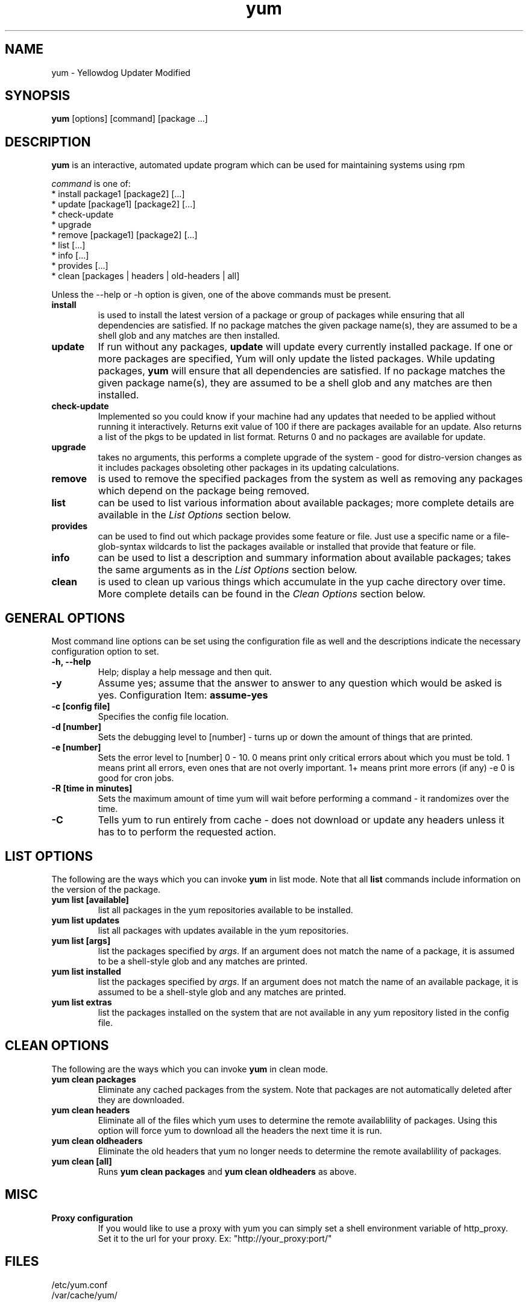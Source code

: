 .\" yum - Yellowdog Updater Modified
.TH "yum" "8" "2002 Jun 8" "Seth Vidal" ""
.SH "NAME"
yum \- Yellowdog Updater Modified
.SH "SYNOPSIS"
\fByum\fP [options] [command] [package ...]
.SH "DESCRIPTION"
.PP 
\fByum\fP is an interactive, automated update program which can be used for maintaining systems using rpm
.PP 
\fIcommand\fP is one of:
.br 
.I \fR * install package1 [package2] [\&.\&.\&.]
.br 
.I \fR * update [package1] [package2] [\&.\&.\&.]
.br 
.I \fR * check-update
.br 
.I \fR * upgrade
.br 
.I \fR * remove [package1] [package2] [\&.\&.\&.]
.br 
.I \fR * list [\&.\&.\&.]
.br 
.I \fR * info [\&.\&.\&.]
.br 
.I \fR * provides [\&.\&.\&.]
.br  
.I \fR * clean [packages | headers | old\-headers | all]
.br 
.PP 
Unless the \-\-help or \-h option is given, one of the above commands
must be present\&.
.PP 
.IP "\fBinstall\fP"
is used to install the latest version of a package or
group of packages while ensuring that all dependencies are
satisfied\&.  If no package matches the given package name(s), they are
assumed to be a shell glob and any matches are then installed\&.
.IP 
.IP "\fBupdate\fP"
If run without any packages, \fBupdate\fP will update every currently
installed package.  If one or more packages are specified, Yum will
only update the listed packages\&.  While updating packages, \fByum\fP
will ensure that all dependencies are satisfied\&.  If no package
matches the given package name(s), they are assumed to be a shell glob
and any matches are then installed\&.
.IP 
.IP "\fBcheck-update\fP"
Implemented so you could know if your machine had any updates that needed to
be applied without running it interactively. Returns exit value of 100 if
there are packages available for an update. Also returns a list of the pkgs
to be updated in list format. Returns 0 and no packages are available for
update.
.IP
.IP "\fBupgrade\fP"
takes no arguments, this performs a complete upgrade of the system \- good for distro\-version changes as it includes packages obsoleting other packages in its updating calculations.
.IP 
.IP "\fBremove\fP"
is used to remove the specified packages from the system
as well as removing any packages which depend on the package being
removed\&.
.IP 
.IP "\fBlist\fP"
can be used to list various information about available
packages; more complete details are available in the \fIList Options\fP
section below\&.
.IP 
.IP "\fBprovides\fP"
can be used to find out which package provides some feature
or file. Just use a specific name or a file-glob-syntax wildcards to list
the packages available or installed that provide that feature or file\&.
.IP 
.IP "\fBinfo\fP"
can be used to list a description and summary information about available
packages; takes the same arguments as in the \fIList Options\fP
section below\&.
.IP 
.IP "\fBclean\fP"
is used to clean up various things which accumulate in the
yup cache directory over time.  More complete details can be found in
the \fIClean Options\fP section below\&.
.IP 
.PP 
.SH "GENERAL OPTIONS"
Most command line options can be set using the configuration file as
well and the descriptions indicate the necessary configuration option
to set\&.
.PP 
.IP "\fB\-h, \-\-help\fP"
Help; display a help message and then quit\&.
.IP "\fB\-y\fP"
Assume yes; assume that the answer to answer to any question which
would be asked is yes\&.
Configuration Item: \fBassume\-yes\fP
.IP "\fB\-c [config file]\fP" 
Specifies the config file location\&.
.IP "\fB\-d [number]\fP" 
Sets the debugging level to [number] \- turns up or down the amount of things that are printed\&.
.IP "\fB\-e [number]\fP" 
Sets the error level to [number] 0 \- 10. 0 means print only critical errors about which you must be told. 1 means print all errors, even ones that are not overly important. 1+ means print more errors (if any) \-e 0 is good for cron jobs.
.IP "\fB\-R [time in minutes]\fP" 
Sets the maximum amount of time yum will wait before performing a command \- it randomizes over the time.
.IP "\fB\-C\fP" 
Tells yum to run entirely from cache - does not download or update any
headers unless it has to to perform the requested action.
.PP 
.SH "LIST OPTIONS"
The following are the ways which you can invoke \fByum\fP in list
mode\&.  Note that all \fBlist\fP commands include information on the
version of the package\&.
.IP 
.IP "\fByum list [available]\fP"
list all packages in the yum repositories available to be installed\&.
.IP 
.IP "\fByum list updates\fP"
list all packages with updates available in the yum repositories\&.
.IP 
.IP "\fByum list [args]\fP"
list the packages specified by \fIargs\fP\&.  If an argument does not
match the name of a package, it is assumed to be a
shell\-style glob and any matches are printed\&.
.IP
.IP "\fByum list installed\fP"
list the packages specified by \fIargs\fP\&.  If an argument does not
match the name of an available package, it is assumed to be a
shell\-style glob and any matches are printed\&.
.IP
.IP "\fByum list extras\fP"
list the packages installed on the system that are not available in any yum
repository listed in the config file.
.IP
.IP
.PP 
.SH "CLEAN OPTIONS"
The following are the ways which you can invoke \fByum\fP in clean
mode.

.IP "\fByum clean packages\fP"
Eliminate any cached packages from the system.  Note that packages are not automatically deleted after they are downloaded.

.IP "\fByum clean headers\fP"
Eliminate all of the files which yum uses to determine the remote
availablility of packages. Using this option will force yum to download all the headers the next time it is run.

.IP "\fByum clean oldheaders\fP"
Eliminate the old headers that yum no longer needs to determine the remote availablility of packages.

.IP "\fByum clean [all]\fP"
Runs \fByum clean packages\fP and \fByum clean oldheaders\fP as above.

.PP
.SH "MISC"
.IP "\fBProxy configuration\fP"
If you would like to use a proxy with yum you can simply set a shell
environment variable of http_proxy. Set it to the url for your proxy. 
Ex: "http://your_proxy:port/"

.PP 
.SH "FILES"
.nf 
/etc/yum.conf
/var/cache/yum/
.fi 

.PP 
.SH "SEE ALSO"
.I yum\-arch (8),
.I yum.conf (5)
.nf 

.PP 
.SH "AUTHORS"
.nf 
Seth Vidal <skvidal@phy.duke.edu>
.fi 

.PP 
.SH "BUGS"
There of course aren't any bugs, but if you find any, they should be sent
to the mailing list: yum@dulug.duke.edu
.fi 
